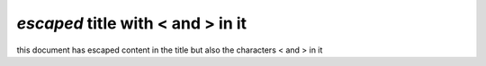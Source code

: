 `escaped` title with < and > in it
==================================

this document has escaped content in the title but also the characters < and > in it